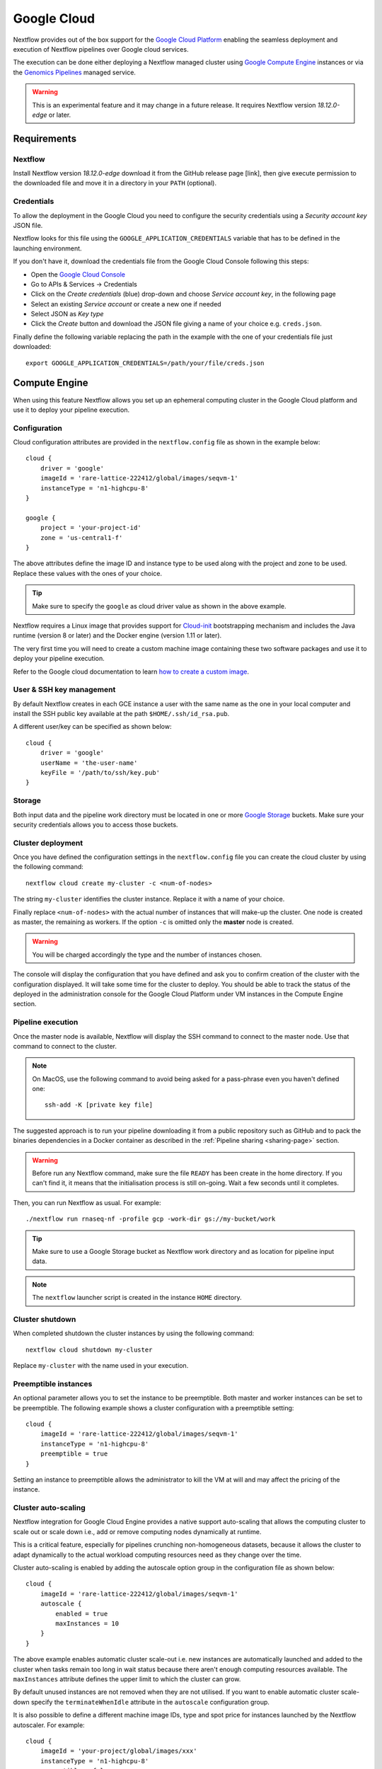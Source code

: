 .. _google-page:

************
Google Cloud
************

Nextflow provides out of the box support for the `Google Cloud Platform <https://cloud.google.com/>`_
enabling the seamless deployment and execution of Nextflow pipelines over Google cloud services.

The execution can be done either deploying a Nextflow managed cluster using `Google Compute Engine <https://cloud.google.com/compute/>`_
instances or via the `Genomics Pipelines <https://cloud.google.com/genomics/>`_ managed service.

.. warning:: This is an experimental feature and it may change in a future release. It requires Nextflow
  version `18.12.0-edge` or later.


Requirements
============

Nextflow
--------
Install Nextflow version `18.12.0-edge` download it from the GitHub release page [link], then
give execute permission to the downloaded file and move it in a directory in your ``PATH`` (optional).


Credentials
-----------

To allow the deployment in the Google Cloud you need to configure the security credentials using
a *Security account key* JSON file.

Nextflow looks for this file using the ``GOOGLE_APPLICATION_CREDENTIALS`` variable that
has to be defined in the launching environment.

If you don't have it, download the credentials file from the Google Cloud Console following this steps:

* Open the `Google Cloud Console <https://console.cloud.google.com>`_
* Go to APIs & Services → Credentials
* Click on the *Create credentials* (blue) drop-down and choose *Service account key*, in the following page
* Select an existing *Service account* or create a new one if needed
* Select JSON as *Key type*
* Click the *Create* button and download the JSON file giving a name of your choice e.g. ``creds.json``.

Finally define the following variable replacing the path in the example with the one of your
credentials file just downloaded::

    export GOOGLE_APPLICATION_CREDENTIALS=/path/your/file/creds.json


Compute Engine
==============

When using this feature Nextflow allows you set up an ephemeral computing cluster in the Google Cloud platform
and use it to deploy your pipeline execution.

Configuration
-------------

Cloud configuration attributes are provided in the ``nextflow.config`` file as shown in the example below::

    cloud {
        driver = 'google'
        imageId = 'rare-lattice-222412/global/images/seqvm-1'
        instanceType = 'n1-highcpu-8'
    }

    google {
        project = 'your-project-id'
        zone = 'us-central1-f'
    }

The above attributes define the image ID and instance type to be used along with the project and zone to be used.
Replace these values with the ones of your choice.

.. tip:: Make sure to specify the ``google`` as cloud driver value as shown in the above example.

Nextflow requires a Linux image that provides support for `Cloud-init <http://cloudinit.readthedocs.io/>`_
bootstrapping mechanism and includes the Java runtime (version 8 or later) and the Docker engine (version 1.11 or later).

The very first time you will need to create a custom machine image containing these two software packages and use it
to deploy your pipeline execution.

Refer to the Google cloud documentation to learn `how to create a custom image <https://cloud.google.com/compute/docs/images/create-delete-deprecate-private-images>`_.

User & SSH key management
-------------------------

By default Nextflow creates in each GCE instance a user with the same name as the one in your local computer and install
the SSH public key available at the path ``$HOME/.ssh/id_rsa.pub``.

A different user/key can be specified as shown below::

    cloud {
        driver = 'google'
        userName = 'the-user-name'
        keyFile = '/path/to/ssh/key.pub'
    }

Storage
-------

Both input data and the pipeline work directory must be located in one or more `Google Storage <https://cloud.google.com/storage/>`_ buckets.
Make sure your security credentials allows you to access those buckets.

Cluster deployment
------------------

Once you have defined the configuration settings in the ``nextflow.config`` file you can create the cloud cluster by
using the following command::

    nextflow cloud create my-cluster -c <num-of-nodes>

The string ``my-cluster`` identifies the cluster instance. Replace it with a name of your choice.

Finally replace ``<num-of-nodes>`` with the actual number of instances that will make-up the cluster. One node is
created as master, the remaining as workers. If the option ``-c`` is omitted only the **master** node is created.

.. warning:: You will be charged accordingly the type and the number of instances chosen.

The console will display the configuration that you have defined and ask you to confirm creation of the cluster with the
configuration displayed. It will take some time for the cluster to deploy. You should be able to track the status of the
deployed in the administration console for the Google Cloud Platform under VM instances in the Compute Engine section.


Pipeline execution
------------------

Once the master node is available, Nextflow will display the SSH command to connect to the master node. Use
that command to connect to the cluster.

.. note:: On MacOS, use the following command to avoid being asked for a pass-phrase even
  you haven't defined one::

    ssh-add -K [private key file]

The suggested approach is to run your pipeline downloading it from a public repository such as GitHub and to pack the
binaries dependencies in a Docker container as described in the :ref:`Pipeline sharing <sharing-page>` section.

.. warning:: Before run any Nextflow command, make sure the file ``READY`` has been create in the home directory.
  If you can't find it, it means that the initialisation process is still on-going. Wait a few seconds until it completes.

Then, you can run Nextflow as usual. For example::

    ./nextflow run rnaseq-nf -profile gcp -work-dir gs://my-bucket/work


.. tip:: Make sure to use a Google Storage bucket as Nextflow work directory and as location for pipeline input data.

.. note:: The ``nextflow`` launcher script is created in the instance ``HOME`` directory.

Cluster shutdown
----------------

When completed shutdown the cluster instances by using the following command::

    nextflow cloud shutdown my-cluster

Replace ``my-cluster`` with the name used in your execution.

Preemptible instances 
---------------------

An optional parameter allows you to set the instance to be preemptible. Both master and worker instances can be set to
be preemptible. The following example shows a cluster configuration with a preemptible setting::

    cloud {
        imageId = 'rare-lattice-222412/global/images/seqvm-1'
        instanceType = 'n1-highcpu-8'
        preemptible = true
    }

Setting an instance to preemptible allows the administrator to kill the VM at will and may affect the pricing of the
instance.

Cluster auto-scaling
--------------------

Nextflow integration for Google Cloud Engine provides a native support auto-scaling that allows the computing cluster
to scale out or scale down i.e., add or remove computing nodes dynamically at runtime.

This is a critical feature, especially for pipelines crunching non-homogeneous datasets, because it allows the cluster
to adapt dynamically to the actual workload computing resources need as they change over the time.

Cluster auto-scaling is enabled by adding the autoscale option group in the configuration file as shown below::

    cloud {
        imageId = 'rare-lattice-222412/global/images/seqvm-1'
        autoscale {
            enabled = true
            maxInstances = 10
        }
    }


The above example enables automatic cluster scale-out i.e. new instances are automatically launched and added to the
cluster when tasks remain too long in wait status because there aren't enough computing resources available. The
``maxInstances`` attribute defines the upper limit to which the cluster can grow.

By default unused instances are not removed when they are not utilised. If you want to enable automatic cluster scale-down
specify the ``terminateWhenIdle`` attribute in the ``autoscale`` configuration group.

It is also possible to define a different machine image IDs, type and spot price for instances launched by the Nextflow
autoscaler. For example::

    cloud {
        imageId = 'your-project/global/images/xxx'
        instanceType = 'n1-highcpu-8'
        preemptible = false
        autoscale {
            enable = true
            preemptible = true
            minInstances = 5
            maxInstances = 10
            imageId = 'your-project/global/images/yyy'
            instanceType = 'n1-highcpu-8'
            terminateWhenIdle = true
        }
    }

By doing that it's is possible to create a cluster with a single node i.e. the master node. Then the autoscaler will
automatically add the missing instances, up to the number defined by the ``minInstances`` attributes. 


Limitation
----------

* Pipeline input data must and work directory must be located in the `Google Storage <https://cloud.google.com/storage/>`_.
  Other local or remote data sources are not supported at this time.

* Compute nodes local storage is the default assigned by the Compute Engine service for the chosen machine (instance) type.
  Currently it's not possible to specify a custom disk size for local storage.


Advanced configuration
----------------------

Read :ref:`Cloud configuration<config-cloud>` section to learn more about advanced cloud configuration options.


.. _google-pipelines:

Genomics Pipelines
==================

`Genomics Pipelines <https://cloud.google.com/genomics/>`_ is a managed computing service that allows the execution of
containerized workloads in the Google Cloud Platform infrastructure.

Nextflow provides built-in support for Genomics Pipelines API which allows the seamless deployment of a Nextflow pipeline
in the cloud, offloading the process executions through the Pipelines service.

.. warning:: This API works well for coarse-grained workloads i.e. long running jobs. It's not suggested the use
  this feature for pipelines spawning many short lived tasks.

.. _google-pipelines-config:

Configuration
-------------

Make sure to have defined in your environment the ``GOOGLE_APPLICATION_CREDENTIALS`` variable.
See the section `Requirements`_ for details.

.. tip:: Make sure to have enabled Genomics API to use this feature. To learn how to enable it
  follow `this link <https://cloud.google.com/genomics/docs/quickstart>`_.

Create a ``nextflow.config`` file in the project root directory. The config must specify the following parameters:

* Google Pipelines as Nextflow executor i.e. ``process.executor = 'google-pipelines'``.
* The Docker container images to be used to run pipeline tasks e.g. ``process.container = 'biocontainers/salmon:0.8.2--1'``.
* The Google Compute Engine machine instance type i.e. ``cloud.instanceType = 'n1-standard-1'``.
  See the list of available machine types at the `this link <https://cloud.google.com/compute/docs/machine-types>`_.
* The Google Cloud `project` to run in e.g. ``google.project = 'rare-lattice-222412'``.
* The Google Cloud `region` or `zone`. You need to specify either one, **not** both. Multiple regions or zones can be
  specified by separating them with a comma e.g. ``google.zone = 'us-central1-f,us-central-1-b'``.

Example::

    process {
        executor = 'google-pipelines'
        container = 'your/container:latest'
    }

    cloud {
        instanceType = 'n1-standard-1'
    }

    google {
        project = 'your-project-id'
        zone = 'europe-west1-b'
    }


.. Note:: A container image must be specified to deploy the process execution. You can use a different Docker image for
  each process using one or more :ref:`config-process-selectors`. 


Pipeline execution
------------------

The pipeline can be launched either in a local computer or a cloud instance. Pipeline input data can be stored either
locally or in a Google Storage bucket.

The pipeline execution must specify a Google Storage bucket where workflow intermediate results are stored using
the ``-work-dir`` command line options. For example::

    nextflow run <script or project name> -work-dir gs://my-bucket/some/path


.. tip:: Any input data **not** stored in a Google Storage bucket will automatically be transferred in the
  pipeline work bucket. Use with feature cautionary to avoid unnecessary data transfers.

Hybrid execution
----------------

Nextflow allows the use of multiple executors in the same workflow application. This feature enables the deployment
of hybrid workloads in which some jobs are executed in the local computer or local computing cluster and
some other jobs are offloaded to Google Pipelines service.

To enable this feature use one or more :ref:`config-process-selectors` in your Nextflow configuration file to apply
the Google Pipelines *executor* only to a subset of processes in your workflow.
For example::


    process {
        withLabel: bigTask {
            executor = 'google-pipelines'
            container = 'my/image:tag'
        }
    }

    cloud {
        instanceType = 'n1-ultramem-160'
    }

    google {
        project = 'your-project-id'
        zone = 'europe-west1-b'
    }


Then deploy the workflow execution using the ``-bucket-dir`` to specify a Google Storage path
for the jobs computed by the Google Pipeline service and, optionally, the ``-work-dir`` to
specify the local storage for the jobs computed locally::

    nextflow run <script or project name> -bucket-dir gs://my-bucket/some/path


Limitation
----------

* All processes use the same instance (machine) type specified in the configuration.
  Make sure to use a instance type having enough resources to fulfill the computing resources
  needed (i.e. cpus, memory and local storage) for the jobs in your pipeline.

* Currently it's not possible to specify a disk type and size different from the default ones assigned
  by the service depending the chosen instance type.


Troubleshooting
===============

* Make sure to have enabled Compute Engine API, Genomics API and Cloud Storage Service in the
  `APIs & Services Dashboard <https://console.cloud.google.com/apis/dashboard>`_ page.

* Make sure to have enough compute resources to run your pipeline in your project
  `Quotas <https://console.cloud.google.com/iam-admin/quotas>`_ (i.e. Compute Engine CPUs,
  Compute Engine Persistent Disk, Compute Engine In-use IP addresses, etc).

* Make sure your security credentials allows you to access any Google Storage bucket
  where input data and temporary files are stored.

Google Pipelines debugging information can be enabled using the ``-trace`` command line option
as shown below::

    nextflow -trace nextflow.cloud.google.pipelines run <your_project_or_script_name>

